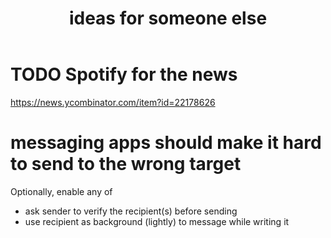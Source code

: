 :PROPERTIES:
:ID:       eaf57880-1c79-49ef-a8b3-b4e106e0ebb4
:END:
#+title: ideas for someone else
* TODO Spotify for the news
  :PROPERTIES:
  :ID:       6dfea625-1204-4980-992c-58c1bd17df81
  :END:
https://news.ycombinator.com/item?id=22178626
* messaging apps should make it hard to send to the wrong target
Optionally, enable any of
- ask sender to verify the recipient(s) before sending
- use recipient as background (lightly) to message while writing it
